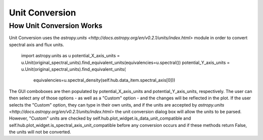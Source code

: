 .. _specviz-start:

Unit Conversion
===============

How Unit Conversion Works
------------------------

Unit Conversion uses the `astropy.units <http://docs.astropy.org/en/v0.2.1/units/index.html>` module in order to convert spectral
axis and flux units.
    import astropy.units as u
    potential_X_axis_units = u.Unit(original_spectral_units).find_equivalent_units(equivalencies=u.spectral())
    potential_Y_axis_units = u.Unit(original_spectral_units).find_equivalent_units(
        equivalencies=u.spectral_density(self.hub.data_item.spectral_axis[0]))

The GUI comboboxes are then populated by potential_X_axis_units and potential_Y_axis_units, respectively.
The user can then select any of those options - as well as a "Custom" option - and the changes
will be reflected in the plot. If the user selects the "Custom" option, they can type in their own units, and
if the units are accepted by `astropy.units <http://docs.astropy.org/en/v0.2.1/units/index.html>` the unit conversion
dialog box will allow the units to be parsed. However, "Custom" units are checked by
self.hub.plot_widget.is_data_unit_compatible and self.hub.plot_widget.is_spectral_axis_unit_compatible before
any conversion occurs and if these methods return False, the units will not be converted.
